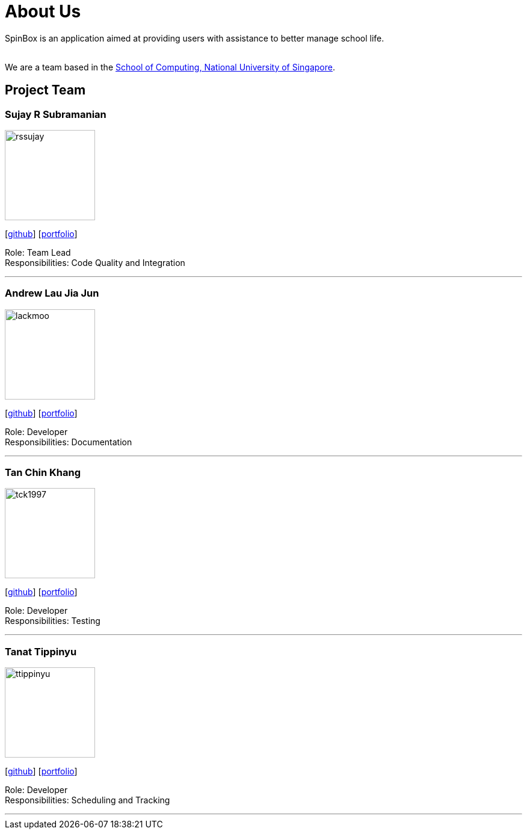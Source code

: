 = About Us
:site-section: AboutUs
:relfileprefix: team/
:imagesDir: images
:stylesDir: stylesheets

SpinBox is an application aimed at providing users with assistance to better manage school life.

{empty} +
We are a team based in the http://www.comp.nus.edu.sg[School of Computing, National University of Singapore].

== Project Team

=== Sujay R Subramanian
image::rssujay.png[width="150", align="left"]
{empty}[https://github.com/rssujay[github]] [https://github.com/AY1920S1-CS2113T-F14-4/main/blob/master/docs/team/SujayRSubramanian.pdf[portfolio]]

Role: Team Lead +
Responsibilities: Code Quality and Integration

'''

=== Andrew Lau Jia Jun
image::lackmoo.png[width="150", align="left"]
{empty}[https://github.com/lackmoo[github]] [https://github.com/AY1920S1-CS2113T-F14-4/main/blob/master/docs/team/AndrewLauJiaJun.pdf[portfolio]]

Role: Developer +
Responsibilities: Documentation

'''

=== Tan Chin Khang
image::tck1997.png[width="150", align="left"]
{empty}[https://github.com/TCK1997[github]] [https://github.com/AY1920S1-CS2113T-F14-4/main/blob/master/docs/team/TanChinKhang.pdf[portfolio]]

Role: Developer +
Responsibilities: Testing

'''

=== Tanat Tippinyu
image::ttippinyu.png[width="150", align="left"]
{empty}[https://github.com/ttippinyu[github]] [https://github.com/AY1920S1-CS2113T-F14-4/main/blob/master/docs/team/TanatTippinyu.pdf[portfolio]]

Role: Developer +
Responsibilities: Scheduling and Tracking

'''

